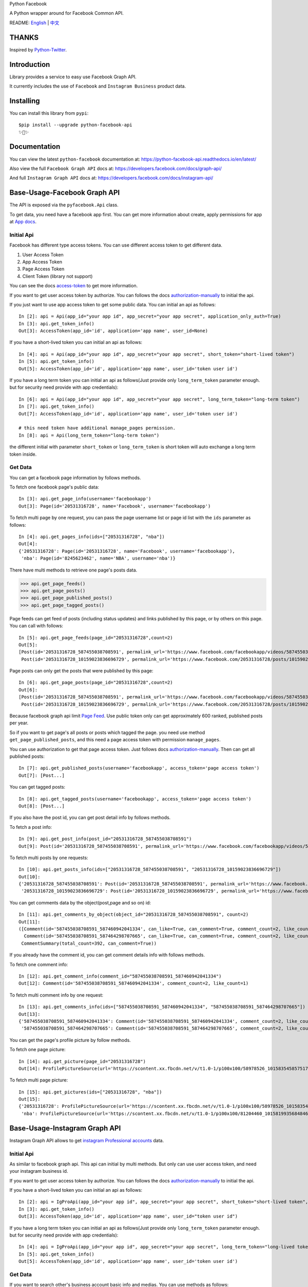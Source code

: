 Python Facebook

A Python wrapper around for Facebook Common API.

.. image:: https://travis-ci.org/sns-sdks/python-facebook.svg?branch=master
    :target: https://travis-ci.org/sns-sdks/python-facebook
    :alt: Build Status

.. image:: https://readthedocs.org/projects/python-facebook-api/badge/?version=latest
    :target: https://python-facebook-api.readthedocs.io/en/latest/?badge=latest
    :alt: Documentation Status

.. image:: https://codecov.io/gh/sns-sdks/python-facebook/branch/master/graph/badge.svg
    :target: https://codecov.io/gh/sns-sdks/python-facebook
    :alt: Codecov

.. image:: https://img.shields.io/pypi/v/python-facebook-api.svg
    :target: https://pypi.org/project/python-facebook-api
    :alt: PyPI


README: `English <README.rst>`_ | `中文 <README-zh.rst>`_

======
THANKS
======

Inspired by `Python-Twitter <https://github.com/bear/python-twitter>`_.

============
Introduction
============

Library provides a service to easy use Facebook Graph API.

It currently includes the use of ``Facebook`` and ``Instagram Business`` product data.

==========
Installing
==========

You can install this library from ``pypi``::

    $pip install --upgrade python-facebook-api
    ✨🍰✨


=============
Documentation
=============

You can view the latest ``python-facebook`` documentation at: https://python-facebook-api.readthedocs.io/en/latest/

Also view the full ``Facebook Graph API`` docs at: https://developers.facebook.com/docs/graph-api/

And full ``Instagram Graph API`` docs at: https://developers.facebook.com/docs/instagram-api/

=============================
Base-Usage-Facebook Graph API
=============================

The API is exposed via the ``pyfacebook.Api`` class.

To get data, you need have a facebook app first.
You can get more information about create, apply permissions for app at `App docs <https://developers.facebook.com/docs/apps>`_.

-----------
Initial Api
-----------

Facebook has different type access tokens. You can use different access token to get different data.

1. User Access Token
#. App Access Token
#. Page Access Token
#. Client Token (library not support)

You can see the docs `access-token`_ to get more information.

If you want to get user access token by authorize. You can follows the docs `authorization-manually`_ to initial the api.

If you just want to use app access token to get some public data. You can initial an api as follows::

    In [2]: api = Api(app_id="your app id", app_secret="your app secret", application_only_auth=True)
    In [3]: api.get_token_info()
    Out[3]: AccessToken(app_id='id', application='app name', user_id=None)

If you have a short-lived token you can initial an api as follows::

    In [4]: api = Api(app_id="your app id", app_secret="your app secret", short_token="short-lived token")
    In [5]: api.get_token_info()
    Out[5]: AccessToken(app_id='id', application='app name', user_id='token user id')

If you have a long term token you can initial an api as follows(Just provide only ``long_term_token`` parameter enough. but for security need provide with app credentials)::

    In [6]: api = Api(app_id="your app id", app_secret="your app secret", long_term_token="long-term token")
    In [7]: api.get_token_info()
    Out[7]: AccessToken(app_id='id', application='app name', user_id='token user id')

    # this need token have additional manage_pages permission.
    In [8]: api = Api(long_term_token="long-term token")

the different initial with parameter ``short_token`` or ``long_term_token`` is short token will auto exchange a long term token inside.

--------
Get Data
--------

You can get a facebook page information by follows methods.

To fetch one facebook page's public data::

    In [3]: api.get_page_info(username='facebookapp')
    Out[3]: Page(id='20531316728', name='Facebook', username='facebookapp')


To fetch multi page by one request, you can pass the page username list or page id list with the ``ids`` parameter as follows::

    In [4]: api.get_pages_info(ids=["20531316728", "nba"])
    Out[4]:
    {'20531316728': Page(id='20531316728', name='Facebook', username='facebookapp'),
     'nba': Page(id='8245623462', name='NBA', username='nba')}

There have multi methods to retrieve one page's posts data.

>>> api.get_page_feeds()
>>> api.get_page_posts()
>>> api.get_page_published_posts()
>>> api.get_page_tagged_posts()

Page feeds can get feed of posts (including status updates) and links published by this page, or by others on this page. You can call with follows::

    In [5]: api.get_page_feeds(page_id="20531316728",count=2)
    Out[5]:
    [Post(id='20531316728_587455038708591', permalink_url='https://www.facebook.com/facebookapp/videos/587455038708591/'),
     Post(id='20531316728_10159023836696729', permalink_url='https://www.facebook.com/20531316728/posts/10159023836696729/')]

Page posts can only get the posts that were published by this page::

    In [6]: api.get_page_posts(page_id="20531316728",count=2)
    Out[6]:
    [Post(id='20531316728_587455038708591', permalink_url='https://www.facebook.com/facebookapp/videos/587455038708591/'),
     Post(id='20531316728_10159023836696729', permalink_url='https://www.facebook.com/20531316728/posts/10159023836696729/')]


Because facebook graph api limit `Page Feed <https://developers.facebook.com/docs/graph-api/reference/v5.0/page/feed>`_.
Use public token only can get approximately 600 ranked, published posts per year.

So if you want to get page's all posts or posts which tagged the page. you need use method ``get_page_published_posts``, and this need a page access token with permission ``manage_pages``.

You can use authorization to get that page access token. Just follows docs `authorization-manually`_.
Then can get all published posts::

    In [7]: api.get_published_posts(username='facebookapp', access_token='page access token')
    Out[7]: [Post...]

You can get tagged posts::

    In [8]: api.get_tagged_posts(username='facebookapp', access_token='page access token')
    Out[8]: [Post...]


If you also have the post id, you can get post detail info by follows methods.

To fetch a post info::

    In [9]: api.get_post_info(post_id="20531316728_587455038708591")
    Out[9]: Post(id='20531316728_587455038708591', permalink_url='https://www.facebook.com/facebookapp/videos/587455038708591/')

To fetch multi posts by one requests::

    In [10]: api.get_posts_info(ids=["20531316728_587455038708591", "20531316728_10159023836696729"])
    Out[10]:
    {'20531316728_587455038708591': Post(id='20531316728_587455038708591', permalink_url='https://www.facebook.com/facebookapp/videos/587455038708591/'),
     '20531316728_10159023836696729': Post(id='20531316728_10159023836696729', permalink_url='https://www.facebook.com/20531316728/posts/10159023836696729/')}

You can get comments data by the object(post,page and so on) id::

    In [11]: api.get_comments_by_object(object_id="20531316728_587455038708591", count=2)
    Out[11]:
    ([Comment(id='587455038708591_587460942041334', can_like=True, can_comment=True, comment_count=2, like_count=1),
      Comment(id='587455038708591_587464298707665', can_like=True, can_comment=True, comment_count=2, like_count=14)],
     CommentSummary(total_count=392, can_comment=True))

If you already have the comment id, you can get comment details info with follows methods.

To fetch one comment info::

    In [12]: api.get_comment_info(comment_id="587455038708591_587460942041334")
    Out[12]: Comment(id='587455038708591_587460942041334', comment_count=2, like_count=1)

To fetch multi comment info by one request::

    In [13]: api.get_comments_info(ids=["587455038708591_587460942041334", "587455038708591_587464298707665"])
    Out[13]:
    {'587455038708591_587460942041334': Comment(id='587455038708591_587460942041334', comment_count=2, like_count=1),
     '587455038708591_587464298707665': Comment(id='587455038708591_587464298707665', comment_count=2, like_count=14)}



You can get the page's profile picture by follow methods.

To fetch one page picture::

    In [14]: api.get_picture(page_id="20531316728")
    Out[14]: ProfilePictureSource(url='https://scontent.xx.fbcdn.net/v/t1.0-1/p100x100/58978526_10158354585751729_7411073224387067904_o.png?_nc_cat=1&_nc_oc=AQmaFO7eND-DVRoArrQLUZVDpmemw8nMPmHJWvoCyXId_MKLLHQdsS8UbTOX4oaEfeQ&_nc_ht=scontent.xx&oh=128f57c4dc65608993af62b562d92d84&oe=5E942420', height=100, width=100)


To fetch multi page picture::

    In [15]: api.get_pictures(ids=["20531316728", "nba"])
    Out[15]:
    {'20531316728': ProfilePictureSource(url='https://scontent.xx.fbcdn.net/v/t1.0-1/p100x100/58978526_10158354585751729_7411073224387067904_o.png?_nc_cat=1&_nc_oc=AQmaFO7eND-DVRoArrQLUZVDpmemw8nMPmHJWvoCyXId_MKLLHQdsS8UbTOX4oaEfeQ&_nc_ht=scontent.xx&oh=128f57c4dc65608993af62b562d92d84&oe=5E942420', height=100, width=100),
     'nba': ProfilePictureSource(url='https://scontent.xx.fbcdn.net/v/t1.0-1/p100x100/81204460_10158199356848463_5727214464013434880_n.jpg?_nc_cat=1&_nc_oc=AQmcent57E-a-923C_VVpiX26nGqKDodImY1gsiu7h1czDmcpLHXR8D5hIh9g9Ao3wY&_nc_ht=scontent.xx&oh=1656771e6c11bd03147b69ee643238ba&oe=5E66450C', height=100, width=100)}



==============================
Base-Usage-Instagram Graph API
==============================

Instagram Graph API allows to get `instagram Professional accounts <https://help.instagram.com/502981923235522>`_ data.

-----------
Initial Api
-----------

As similar to facebook graph api. This api can initial by multi methods. But only can use user access token, and need your instagram business id.

If you want to get user access token by authorize. You can follows the docs `authorization-manually`_ to initial the api.

If you have a short-lived token you can initial an api as follows::

    In [2]: api = IgProApi(app_id="your app id", app_secret="your app secret", short_token="short-lived token", instagram_business_id="17841406338772941")
    In [3]: api.get_token_info()
    Out[3]: AccessToken(app_id='id', application='app name', user_id="token user id")

If you have a long term token you can initial an api as follows(Just provide only ``long_term_token`` parameter enough. but for security need provide with app credentials)::

    In [4]: api = IgProApi(app_id="your app id", app_secret="your app secret", long_term_token="long-lived token")
    In [5]: api.get_token_info()
    Out[5]: AccessToken(app_id='id', application='app name', user_id='token user id')

--------
Get Data
--------

If you want to search other's business account basic info and medias.
You can use methods as follows::

    - discovery_user: retrieve user basic data
    - discovery_user_medias: retrieve user medias data

.. note::
   Use discovery only support search by instagram user name.

Retrieve other user info by username::

    In [6]: api.discovery_user(username="facebook")
    Out[6]: IgProUser(id='17841400455970028', name='Facebook', username='facebook')

Retrieve other user medias by username::

    In [7]: api.discovery_user_medias(username="facebook", count=2)
    Out[7]:
    [IgProMedia(comments=None, id='17859633232647524', permalink='https://www.instagram.com/p/B6jje2UnoH8/'),
     IgProMedia(comments=None, id='18076151185161297', permalink='https://www.instagram.com/p/B6ji-PZH2V1/')]


Get your account info::

    In [10]: api.get_user_info(user_id="your instagram business id")
    Out[10]: IgProUser(id='17841406338772941', name='LiuKun', username='ikroskun')


Get your medias::

    In [11]: api.get_user_medias(user_id=api.instagram_business_id, count=2)
    Out[11]:
    [IgProMedia(comments=None, id='18075344632131157', permalink='https://www.instagram.com/p/B38X8BzHsDi/'),
     IgProMedia(comments=None, id='18027939643230671', permalink='https://www.instagram.com/p/B38Xyp6nqsS/')]


If you already have some medias id, you can get media info as follows methods.

To fetch a post info::

    In [12]: api.get_media_info(media_id="18075344632131157")
    Out[12]: IgProMedia(comments=None, id='18075344632131157', permalink='https://www.instagram.com/p/B38X8BzHsDi/')


To fetch multi medias by one requests::

    In [13]: api.get_medias_info(media_ids=["18075344632131157", "18027939643230671"])
    Out[13]:
    {'18075344632131157': IgProMedia(comments=None, id='18075344632131157', permalink='https://www.instagram.com/p/B38X8BzHsDi/'),
     '18027939643230671': IgProMedia(comments=None, id='18027939643230671', permalink='https://www.instagram.com/p/B38Xyp6nqsS/')}

Get comments for media::

    In [16]: api.get_comments_by_media(media_id="17955956875141196", count=2)
    Out[16]:
    [IgProComment(id='17862949873623188', timestamp='2020-01-05T05:58:47+0000'),
     IgProComment(id='17844360649889631', timestamp='2020-01-05T05:58:42+0000')]


If you already have some comments id, you can get comment details info as follows methods.

To fetch a comment info::

    In [17]: api.get_comment_info(comment_id="17862949873623188")
    Out[17]: IgProComment(id='17862949873623188', timestamp='2020-01-05T05:58:47+0000')

To fetch multi comments by one requests::

    In [18]: api.get_comments_info(comment_ids=["17862949873623188", "17844360649889631"
    ...: ])
    Out[18]:
    {'17862949873623188': IgProComment(id='17862949873623188', timestamp='2020-01-05T05:58:47+0000'),
     '17844360649889631': IgProComment(id='17844360649889631', timestamp='2020-01-05T05:58:42+0000')}

Get replies for a comments::

    In [19]: api.get_replies_by_comment("17984127178281340", count=2)
    Out[19]:
    [IgProReply(id='18107567341036926', timestamp='2019-10-15T07:06:09+0000'),
     IgProReply(id='17846106427692294', timestamp='2019-10-15T07:05:17+0000')]

If you already have some replies id, you can get replies details info as follows methods.

To fetch a reply info::

    In [20]: api.get_reply_info(reply_id="18107567341036926")
    Out[20]: IgProReply(id='18107567341036926', timestamp='2019-10-15T07:06:09+0000')

To fetch multi replies info by one requests::

    In [21]: api.get_replies_info(reply_ids=["18107567341036926", "17846106427692294"])
    Out[21]:
    {'18107567341036926': IgProReply(id='18107567341036926', timestamp='2019-10-15T07:06:09+0000'),
     '17846106427692294': IgProReply(id='17846106427692294', timestamp='2019-10-15T07:05:17+0000')}


Get your account insights data::

    In [4]: api.get_user_insights(user_id=api.instagram_business_id, period="day", metrics=["impressions", "reach"])
    Out[4]:
    [IgProInsight(name='impressions', period='day', values=[IgProInsightValue(value=1038, end_time='2020-01-08T08:00:00+0000'), IgProInsightValue(value=136, end_time='2020-01-09T08:00:00+0000')]),
     IgProInsight(name='reach', period='day', values=[IgProInsightValue(value=751, end_time='2020-01-08T08:00:00+0000'), IgProInsightValue(value=54, end_time='2020-01-09T08:00:00+0000')])]


Get your media insights data::

    In [6]: api.get_media_insights(media_id="media_id", metrics=["engagement","impressions"])
    Out[6]:
    [IgProInsight(name='engagement', period='lifetime', values=[IgProInsightValue(value=90, end_time=None)]),
     IgProInsight(name='impressions', period='lifetime', values=[IgProInsightValue(value=997, end_time=None)])]

Get hashtag id::

    In [3]: api.search_user_hashtag(user_id="your id", q="love")
    Out[3]: [IgProHashtag(id='17843826142012701', name=None)]

Get hashtag info::

    In [4]: api.get_hashtag_info(hashtag_id="17843826142012701")
    Out[4]: IgProHashtag(id='17843826142012701', name='love')

Get hashtag's top medias::

    In [5]: r = api.get_hashtag_top_medias(user_id="17841406338772941", hashtag_id="17843826142012701", count=5)

    In [6]: r
    Out[6]:
    [IgProMedia(comments=None, id='18086291068155608', permalink='https://www.instagram.com/p/B8ielBPpHaw/'),
     IgProMedia(comments=None, id='17935250359346228', permalink='https://www.instagram.com/p/B8icUmwoF0Y/'),
     IgProMedia(comments=None, id='17847031435934181', permalink='https://www.instagram.com/p/B8icycxKEn-/'),
     IgProMedia(comments=None, id='18000940699302502', permalink='https://www.instagram.com/p/B8ieNN7Cv6S/'),
     IgProMedia(comments=None, id='18025516372248793', permalink='https://www.instagram.com/p/B8iduQJgSyO/')]

Get hashtag's recent medias::

    In [7]: r1 = api.get_hashtag_recent_medias(user_id="17841406338772941", hashtag_id="17843826142012701", count=5)

    In [8]: r1
    Out[8]:
    [IgProMedia(comments=None, id='18128248021002097', permalink='https://www.instagram.com/p/B8ifnoWA5Ru/'),
     IgProMedia(comments=None, id='18104579776105272', permalink='https://www.instagram.com/p/B8ifwfsgBw2/'),
     IgProMedia(comments=None, id='17898846532442427', permalink='https://www.instagram.com/p/B8ifwZ4ltqP/'),
     IgProMedia(comments=None, id='17891698510462453', permalink='https://www.instagram.com/p/B8ifwepgf_E/'),
     IgProMedia(comments=None, id='17883544606492965', permalink='https://www.instagram.com/p/B8ifwabgiPf/')]

Get user recent searched hashtags::

    In [9]: api.get_user_recently_searched_hashtags(user_id="17841406338772941")
    Out[9]:
    [IgProHashtag(id='17843826142012701', name='love'),
     IgProHashtag(id='17843421130029320', name='liukun'),
     IgProHashtag(id='17841562447105233', name='loveyou'),
     IgProHashtag(id='17843761288040806', name='a')]


====
TODO
====

------------
Now features
------------

Facebook Api:

- Page Info.
- Page Picture Info.
- Feed Info (public posts, published posts, tagged posts).
- Comment Info.

Instagram Professional Api:

- Other business account info and media.
- Authorized business account info
- Authorized account medias
- Authorized account comments
- Authorized account replies
- Authorized account insights and media insights
- Search hashtag id
- Get hashtag info
- Get top medias with hashtag
- Get recent medias with hashtag
- Get Authorized account recent searched hashtags

----
TODO
----

- Acquisition of Insights Data
- publish


.. _access-token: https://developers.facebook.com/docs/facebook-login/access-tokens
.. _authorization-manually: https://developers.facebook.com/docs/facebook-login/manually-build-a-login-flow